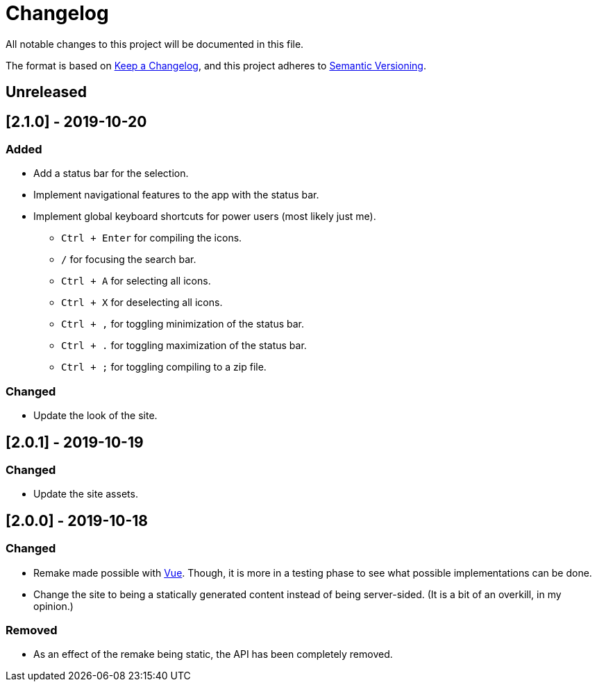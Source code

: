 = Changelog 

All notable changes to this project will be documented in this file.

The format is based on https://keepachangelog.com/en/1.0.0/[Keep a Changelog],
and this project adheres to https://semver.org/spec/v2.0.0.html[Semantic Versioning].




== Unreleased 




== [2.1.0] - 2019-10-20


=== Added 

* Add a status bar for the selection. 
* Implement navigational features to the app with the status bar. 
* Implement global keyboard shortcuts for power users (most likely just me). 
** `Ctrl + Enter` for compiling the icons. 
** `/` for focusing the search bar. 
** `Ctrl + A` for selecting all icons. 
** `Ctrl + X` for deselecting all icons. 
** `Ctrl + ,` for toggling minimization of the status bar. 
** `Ctrl + .` for toggling maximization of the status bar. 
** `Ctrl + ;` for toggling compiling to a zip file. 


=== Changed 

* Update the look of the site. 




== [2.0.1] - 2019-10-19 


=== Changed 

* Update the site assets. 




== [2.0.0] - 2019-10-18 


=== Changed

* Remake made possible with https://vuejs.org/[Vue]. 
Though, it is more in a testing phase to see what possible implementations can be done. 
* Change the site to being a statically generated content instead of being server-sided. 
(It is a bit of an overkill, in my opinion.) 


=== Removed 

* As an effect of the remake being static, the API has been completely removed. 
